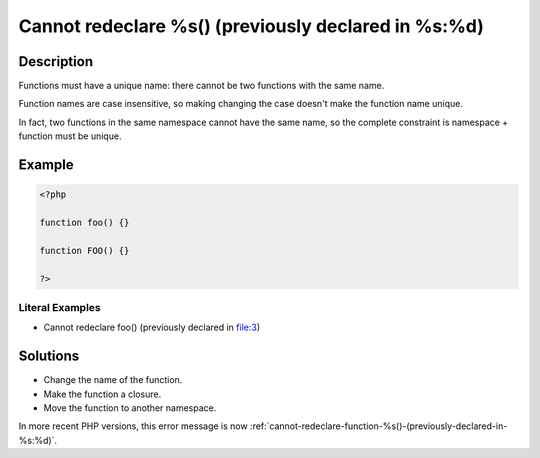 .. _cannot-redeclare-%s()-(previously-declared-in-%s:%d):

Cannot redeclare %s() (previously declared in %s:%d)
----------------------------------------------------
 
.. meta::
	:description:
		Cannot redeclare %s() (previously declared in %s:%d): Functions must have a unique name: there cannot be two functions with the same name.
	:og:image: https://php-changed-behaviors.readthedocs.io/en/latest/_static/logo.png
	:og:type: article
	:og:title: Cannot redeclare %s() (previously declared in %s:%d)
	:og:description: Functions must have a unique name: there cannot be two functions with the same name
	:og:url: https://php-errors.readthedocs.io/en/latest/messages/cannot-redeclare-%25s%28%29-%28previously-declared-in-%25s%3A%25d%29.html
	:og:locale: en
	:twitter:card: summary_large_image
	:twitter:site: @exakat
	:twitter:title: Cannot redeclare %s() (previously declared in %s:%d)
	:twitter:description: Cannot redeclare %s() (previously declared in %s:%d): Functions must have a unique name: there cannot be two functions with the same name
	:twitter:creator: @exakat
	:twitter:image:src: https://php-changed-behaviors.readthedocs.io/en/latest/_static/logo.png

.. raw:: html

	<script type="application/ld+json">{"@context":"https:\/\/schema.org","@graph":[{"@type":"WebPage","@id":"https:\/\/php-errors.readthedocs.io\/en\/latest\/tips\/cannot-redeclare-%s()-(previously-declared-in-%s:%d).html","url":"https:\/\/php-errors.readthedocs.io\/en\/latest\/tips\/cannot-redeclare-%s()-(previously-declared-in-%s:%d).html","name":"Cannot redeclare %s() (previously declared in %s:%d)","isPartOf":{"@id":"https:\/\/www.exakat.io\/"},"datePublished":"Sun, 26 Jan 2025 18:39:37 +0000","dateModified":"Sun, 26 Jan 2025 18:39:37 +0000","description":"Functions must have a unique name: there cannot be two functions with the same name","inLanguage":"en-US","potentialAction":[{"@type":"ReadAction","target":["https:\/\/php-tips.readthedocs.io\/en\/latest\/tips\/cannot-redeclare-%s()-(previously-declared-in-%s:%d).html"]}]},{"@type":"WebSite","@id":"https:\/\/www.exakat.io\/","url":"https:\/\/www.exakat.io\/","name":"Exakat","description":"Smart PHP static analysis","inLanguage":"en-US"}]}</script>

Description
___________
 
Functions must have a unique name: there cannot be two functions with the same name. 

Function names are case insensitive, so making changing the case doesn't make the function name unique.

In fact, two functions in the same namespace cannot have the same name, so the complete constraint is namespace + function must be unique.

Example
_______

.. code-block:: php

   <?php
   
   function foo() {}
   
   function FOO() {}
   
   ?>


Literal Examples
****************
+ Cannot redeclare foo() (previously declared in file:3)

Solutions
_________

+ Change the name of the function.
+ Make the function a closure.
+ Move the function to another namespace.


In more recent PHP versions, this error message is now :ref:`cannot-redeclare-function-%s()-(previously-declared-in-%s:%d)`.
